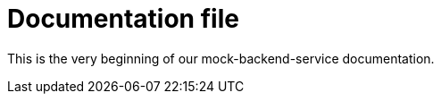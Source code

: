 = Documentation file
// Settings
:idprefix:
:idseparator: -

This is the very beginning of our mock-backend-service documentation.
